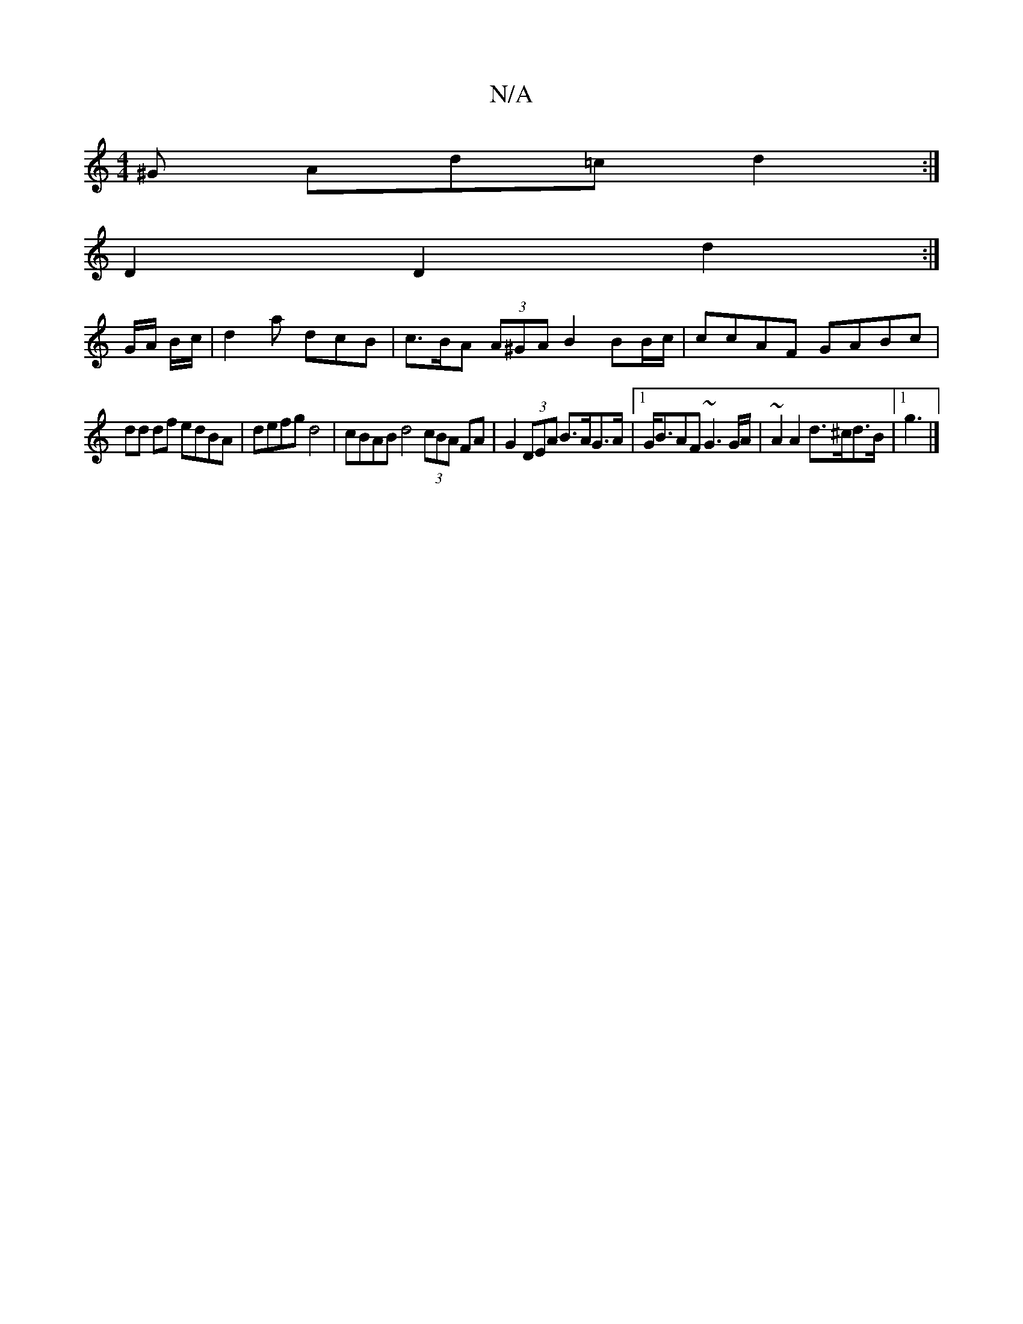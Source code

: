 X:1
T:N/A
M:4/4
R:N/A
K:Cmajor
^G Ad=c d2 :|
D2 D2 d2 :|
G/A/ B/c/|d2a dcB | c>BA (3A^GA B2 BB/c/ | ccAF GABc |
dd df edBA | defg d4 | cBAB d4 (3cBA FA | G2 (3DEA B>AG>A |1 G<BAF ~G3G/A/ | ~A2 A2 d>^cd>B |[1 g3 |]

|: GF | E3F G3 G